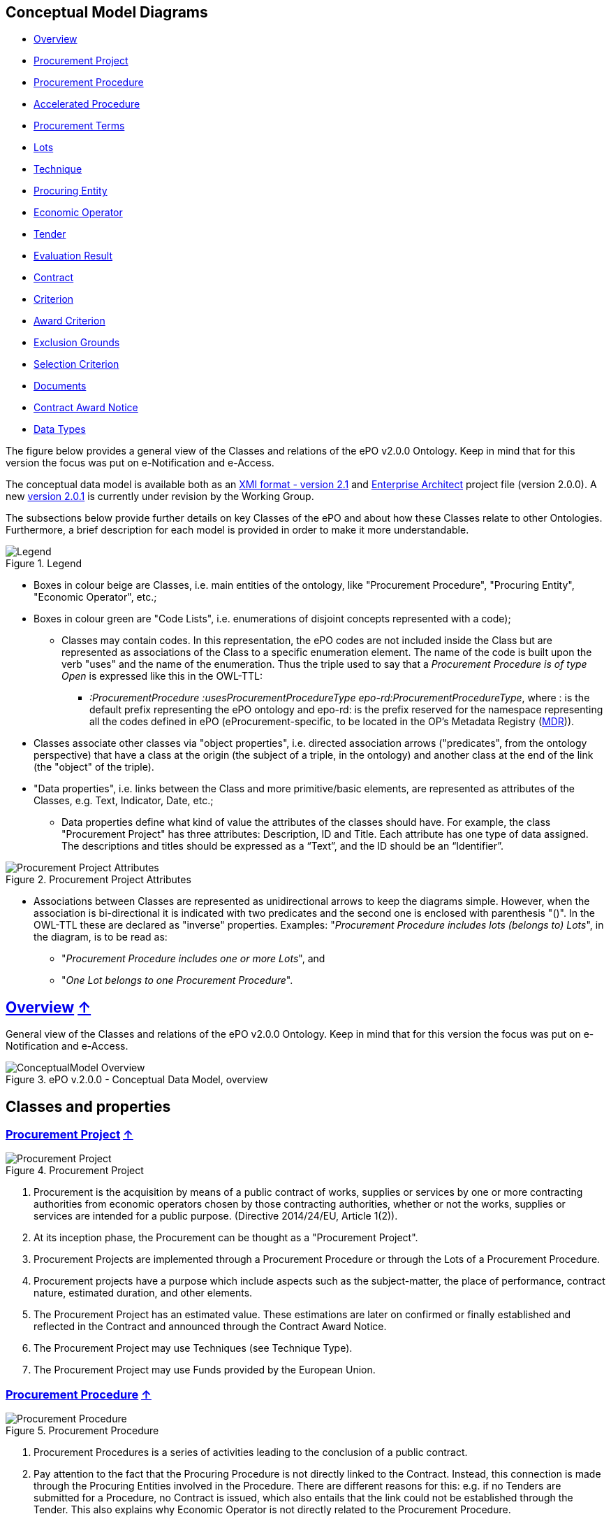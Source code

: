 [[conceptual-model-diagrams]]
== Conceptual Model Diagrams

* link:#overview-[Overview]
* link:#procurement-project-[Procurement Project]
* link:#procurement-procedure-[Procurement Procedure]
* link:#accelerated-procedure-[Accelerated Procedure]
* link:#procurement-terms-[Procurement Terms]
* link:#lots-[Lots]
* link:#technique-[Technique]
* link:#procuring-entity-[Procuring Entity]
* link:#economic-operator-[Economic Operator]
* link:#tender-[Tender]
* link:#evaluation-result-[Evaluation Result]
* link:#contract-[Contract]
* link:#criterion-[Criterion]
* link:#award-criterion-[Award Criterion]
* link:#exclusion-grounds-[Exclusion Grounds]
* link:#selection-criterion-[Selection Criterion]
* link:#documents-[Documents]
* link:#contract-award-notice-[Contract Award Notice]
* link:#data-types-[Data Types]

The figure below provides a general view of the Classes and relations of the ePO v2.0.0 Ontology. Keep in mind that for this version the focus was put on e-Notification and e-Access.

The conceptual data model is available both as an link:https://github.com/eprocurementontology/eprocurementontology/blob/master/v2.0.0/03_Analysis%20and%20design/EA-Conceptual%20Model/XMI/ePO-CM_v2.0.0.xml[XMI format - version 2.1] and link:https://github.com/eprocurementontology/eprocurementontology/blob/master/v2.0.0/03_Analysis%20and%20design/EA-Conceptual%20Model/ePO-CM_v2.0.0.eap[Enterprise Architect] project file (version 2.0.0). A new link:https://github.com/eprocurementontology/eprocurementontology/blob/master/v2.0.0/03_Analysis%20and%20design/EA-Conceptual%20Model/ePO-CM_v2.0.1.eap[version 2.0.1] is currently under revision by the Working Group.

The subsections below provide further details on key Classes of the ePO and about how these Classes relate to other Ontologies. Furthermore, a brief description for each model is provided in order to make it more understandable.

.Legend
image::v2.0.0/Legend.png[align="center"]

* Boxes in colour beige are Classes, i.e. main entities of the ontology, like "Procurement Procedure", "Procuring Entity", "Economic Operator", etc.;

* Boxes in colour green are "Code Lists", i.e. enumerations of disjoint concepts represented with a code);

** Classes may contain codes. In this representation, the ePO codes are not included inside the Class but are represented as associations of the Class to a specific enumeration element. The name of the code is built upon the verb "uses" and the name of the enumeration. Thus the triple used to say that a _Procurement Procedure is of type Open_ is expressed like this in the OWL-TTL:

*** _:ProcurementProcedure :usesProcurementProcedureType epo-rd:ProcurementProcedureType_, where : is the default prefix representing the ePO ontology and epo-rd: is the prefix reserved for the namespace representing all the codes defined in ePO (eProcurement-specific, to be located in the OP’s Metadata Registry (https://publications.europa.eu/en/web/eu-vocabularies[MDR])).

* Classes associate other classes via "object properties", i.e. directed association arrows ("predicates", from the ontology perspective) that have a class at the origin (the subject of a triple, in the ontology) and another class at the end of the link (the "object" of the triple).

* "Data properties", i.e. links between the Class and more primitive/basic elements, are represented as attributes of the Classes, e.g. Text, Indicator, Date, etc.;

** Data properties define what kind of value the attributes of the classes should have. For example, the class "Procurement Project" has three attributes: Description, ID and Title. Each attribute has one type of data assigned. The descriptions and titles should be expressed as a “Text”, and the ID should be an “Identifier”.

.Procurement Project Attributes
image::v2.0.0/Procurement Project Attributes.jpg[align="center"]

* Associations between Classes are represented as unidirectional arrows to keep the diagrams simple. However, when the association is bi-directional it is indicated with two predicates and the second one is enclosed with parenthesis "()". In the OWL-TTL these are declared as "inverse" properties. Examples: "_Procurement Procedure includes lots (belongs to) Lots_", in the diagram, is to be read as:

** "_Procurement Procedure includes one or more Lots_", and

** "_One Lot belongs to one Procurement Procedure_".

[[overview-]]
== link:#overview-[Overview] link:#conceptual-model-diagrams[↑]

General view of the Classes and relations of the ePO v2.0.0 Ontology. Keep in mind that for this version the focus was put on e-Notification and e-Access.

.ePO v.2.0.0 - Conceptual Data Model, overview
image::v2.0.0/ConceptualModel_Overview.png[align="center"]

== Classes and properties

[[procurement-project-]]
=== link:#procurement-project-[Procurement Project] link:#conceptual-model-diagrams[↑]

.Procurement Project
image::v2.0.0/Procurement Project.jpg[align="center"]

1. Procurement is the acquisition by means of a public contract of works, supplies or services by one or more contracting authorities from economic operators chosen by those contracting authorities, whether or not the works, supplies or services are intended for a public purpose. (Directive 2014/24/EU, Article 1(2)).

2. At its inception phase, the Procurement can be thought as a "Procurement Project".

3. Procurement Projects are implemented through a Procurement Procedure or through the Lots of a Procurement Procedure.

4. Procurement projects have a purpose which include aspects such as the subject-matter, the place of performance, contract nature, estimated duration, and other elements.

5. The Procurement Project has an estimated value. These estimations are later on confirmed or finally established and reflected in the Contract and announced through the Contract Award Notice.

6. The Procurement Project may use  Techniques (see Technique Type).

7. The Procurement Project may use Funds provided by the European Union.

[[procurement-procedure-]]
=== link:#procurement-procedure-[Procurement Procedure] link:#conceptual-model-diagrams[↑]

.Procurement Procedure
image::v2.0.0/Procurement Procedure.jpg[align="center"]

1. Procurement Procedures is a series of activities leading to the conclusion of a public contract.

2. Pay attention to the fact that the Procuring Procedure is not directly linked to the Contract. Instead, this connection is made through the Procuring Entities involved in the Procedure. There are different reasons for this: e.g. if no Tenders are submitted for a Procedure, no Contract is issued, which also entails that the link could not be established through the Tender. This also explains why Economic Operator is not directly related to the Procurement Procedure.

3. Different types of Procurement Procedures are carried out according to the EU Legislation (see Procurement Procedure Type).

4. Some Procurement Procedures apply specific legal regimes and instruments for the awarding of certain services or the acquisition of designs (see Procurement Regime Type).

5. Procurement Procedures are divided in one or more Lots (see diagram Lots).

6. Procurement Procedures usually generate, collect or refer to different documents. Two of the most relevant groups of documents are represented by the classes Procurement Document and Tender Document (see diagram Documents).

7. All Procurement Procedures are conducted by at least one Procuring Entity, in some cases Procuring Entities carry out join procurement (see diagram Procuring Entity).

8. Procurement Procedures may need to refer to certain types of organisations responsible for the management or control of a number of aspects of the procedure, e.g. environmental party, tax party.

9. In some types of Procurement Procedures (e.g. restricted, competitive with negotiation, other), Procuring Entities may limit the number of candidates accessing the award criteria phase. When this is the case, certain information must be notified by the Procuring Entity, e.g. expected maximum and minimum number of candidates, justification / description of the limitation, etc. (Tender Short List).

[[accelerated-procedure-]]
=== link:#accelerated-procedure-[Accelerated Procedure] link:#conceptual-model-diagrams[↑]

.Accelerated Procedure
image::v2.0.0/Accelerated Procedure.jpg[align="center"]

1. An accelerated procedure takes place when the time limits within the procedure are reduced.

2. Time limits can be reduced due to as state of urgency (Accelerated Procedure Justification Type) in which case a justification must be provided (Accelerated Procedure Further Justification).

3. They can also be reduced by a Prior Information Notice (PIN) published specifically for reducing the time limits.

4. For example see Directive 2014/24/EU Article 27(3) and 28(6).

[[procurement-terms-]]
=== link:#procurement-terms-[Procurement Terms] link:#conceptual-model-diagrams[↑]

.Procurement Terms
image::v2.0.0/Procurement Terms.jpg[align="center"]

1. The Procurement Terms are "conditions or stipulations established by the Procuring  Entity:

.. Procedure Terms: conditions and stipulations determining how the procurement procedure is executed.

.. Review Terms: conditions and stipulations about the information and organisation responsible for the revision of a Procurement Procedure.

.. Tender Submission Terms: conditions and stipulations about the Tender and its submission.

.. Contract Terms: conditions and stipulations related to the implementation of the contract.

.. Tender Evaluation Terms: conditions and stipulations to evaluate the tenders.

.. Award Terms: conditions and stipulations to determine how the procurement procedure is awarded.

[[lots-]]
=== link:#lots-[Lots] link:#conceptual-model-diagrams[↑]

.Lots
image::v2.0.0/Lots.jpg[align="center"]

1. A Lot is one of the parts into which a Procurement Procedure is divided.

2. One or more lots may aim at one or more Contract.

3. When preparing the Procurement Projects, Lots may be grouped.

4. Tenderers prepare their Tender for one or more Lots.

5. The Procuring Entity apply Selection and Award Criteria to one or more Lots or Group of Lots.

[[technique-]]
=== link:#technique-[Technique] link:#conceptual-model-diagrams[↑]

.Technique
image::v2.0.0/Technique.jpg[align="center"]

1. Techniques are specific methods of carrying out a purchase. E.g. Framework Agreement, e-Auction or Dynamic Purchase System.

2. Each Technique has its own properties, thus Framework Agreement can be typified, has a duration, its own values, etc.

[[procuring-entity-]]
=== link:#procuring-entity-[Procuring Entity] link:#conceptual-model-diagrams[↑]

.Procuring Entity
image::v2.0.0/Procuring Entity.jpg[align="center"]

1. In any Procurement Procedure, there is at least one Procuring Entity;

2. Procuring Entities are “Organizations”, appropriately identified and described (IDs, Names, Addresses, Contact Points, etc.);

3. Depending on its nature and main activity a Procuring Entity may be identified simply as a Contracting Authority (general procurement) or as a Contracting Entity pursuing the procurement of gas and heat, electricity, water, transport services, ports and airports, postal services and extraction of oil and gas and exploration for, or extraction of, coal or other solid fuels. A Contracting Entity may in turn be a Contracting Authority, a Public Undertaking or entities with special or exclusive rights (Procuring Entity Type code list);

4. For some Procurement Procedures, a Procuring Entity can join other Procuring Entities (Joint Procurement)

5. In these cases, the Procuring Entities participating in the Joint Procurement adopt one role (Procuring Entity Role Type code list), e.g. the lead of the group.

6. Procuring Entities are in general responsible for the both the management of the procurement procedure and the purchase.  However in some cases procuring entities may buy on behalf of other procuring entities or through other procuring entities ("Procuring Entity Role Type").

[[economic-operator-]]
=== link:#economic-operator-[Economic Operator] link:#conceptual-model-diagrams[↑]

.Economic Operator
image::v2.0.0/Economic Operator.jpg[align="center"]

1. An Economic Operator is an organisation.

2. Economic Operators can be Tenderers (the submitter of the Tender) or sub-contractors.

3. When the Economic Operators are members of a group (e.g. Consortia, Joint ventures, Undertaking (EO Group Type)), and they play different roles, e.g. group lead entity, member of the group, etc. (EO Role Type).

4. The Winner of a contract is a tenderer or group of Tenderers.

5. Tenderers may rely on other Economic Operator that are subcontractors but not tenderers.

6. When guarantees are required by the Procuring Entity, Economic Operators may have to provide Financial Account details (e.g. a bank account data).

[[tender-]]
=== link:#tender-[Tender] link:#conceptual-model-diagrams[↑]

.Tender
image::v2.0.0/Tender.jpg[align="center"]

1. Tenders are submitted by Tenderers, who are Economic Operators.

2. One Tender may attach one or more "Tender Documents" (e.g. the Financial Tender, the Technical Tender, Technical annexes and specifications, etc.; see the Diagram "Documents");

3. In Procurement Procedures divided into Lots, one Economic Operator submits one  Tender.  The tender specifies to which Lots it applies.

4. Procurement Procedures are always considered to have at least one lot.

[[evaluation-result-]]
=== link:#evaluation-result-[Evaluation Result] link:#conceptual-model-diagrams[↑]

.Evaluation Result
image::v2.0.0/Evaluation Result.jpg[align="center"]

1. The Evaluation Result is presented in the form of a report showing the assessment of the tenders by the evaluation board.

2. The Evaluation board takes into consideration the Criterion and the Tender Evaluation Terms when assessing the tenders.

3. The awards result takes into consideration the evaluation result and awards the contract.

4. In the case of contest design competitions, the board is formed by a Jury, whose decision may be binding for the Procuring Entity (see Evaluation Board Type).

[[contract-]]
=== link:#contract-[Contract] link:#conceptual-model-diagrams[↑]

.Contract
image::v2.0.0/Contract.jpg[align="center"]

1. One of the activities that takes place in the Procurement Procedure life-cycle is the evaluation of Tenderers and Tenders, and the awarding of a contract to one or more Tenderer. The awarded Tenderer(s) are the "Winner(s)".

2. The Contract may attach other Procurement Documents and other types of Documents.

3. The object of the Contract and additional data that where stated in the Procurement Project are also placed in the contract Purpose (e.g. Subject Matter, Place of Performance, Total Magnitude Quantity, etc.).

4. Similarly, the values of the Procurement that where initially estimated in the Procurement Project are set in the Procurement Value class.

5. The Contract reflects also the Awarding Results (resulting from the evaluation) and the signatory parties (Procuring Entities and Winners).

6. In case the Procurement Procedure uses Framework Agreement as Technique, the contract refers to it.

[[criterion-]]
=== link:#criterion-[Criterion] link:#conceptual-model-diagrams[↑]

.Criterion
image::v2.0.0/Criterion.jpg[align="center"]

1. Criterion is a generic business-agnostic class. This eProcurement ontology (ePO) uses this as a base class to extend Award Criterion, Exclusion Grounds and Selection Criterion (see the rest of diagrams about criteria for details).

2. A Criterion is a condition that needs to be answered for evaluation purposes. For example:  General average turnover for the past three years.

3. All Criteria are codified via a Criteria Taxonomy. Thus, the examples above have an associated code as exclusion, selection and award criteria (see Criteria Taxonomy). Exclusion, Selection and Award criteria do extend the classes and properties of Criterion.

4. In general, Criteria are evaluated using a pass/fail method, meaning that the Tenderer or the Tender meet or do not meet the Criterion. However, selection and award criteria may be weighted (see Evaluation Method Type).

5. A Criterion may contain sub-criteria. Thus, the exclusion criteria defined in the European Directives may be further detailed in national sub-criteria, e.g. national professional misconduct-related criteria.

6. The condition described in a Criterion may be broken down into simpler elements named "Criterion Property", which are always grouped into Criterion Property Groups.

7. A Criterion Property is a more specific information needed to measure a criterion. It is a question that usually goes hand in hand with a specific requirement.  For example which follows on from the example given for criterion: Question: Amount? Requirement: The text explaining what the procuring entity is interested in measuring i.e. minimum turnover.

8. Criterion Property Groups are organised structures or related criterion properties. Following on from the example of Criterion property.  In the case of a yearly general turnover that needs to specify three turnovers for three specific years, a group of properties would be:  turnover 1987, turnover 1988, turnover 1989.

9. One criterion property is normally associated to a value (Criterion Property Datum). The value may be an economic amount, a text, a date or a period, etc.

10. The responses to one Criterion may be supported by one or more evidences (property "provides evidence"). This evidence might have to be based on a template specified by the Procuring Entity (property "base on evidence template"). The fact that one individual of an evidence is linked to one Criterion does not preclude the possibility of linking this same individual (or instance) to other Criteria.

11. In the domain of public procurement, exclusion grounds, selection criteria and award criteria are normally based on a specific legal framework (see class Legislation).

[[award-criterion-]]
=== link:#award-criterion-[Award Criterion] link:#conceptual-model-diagrams[↑]

.Award Criterion
image::v2.0.0/Award Criterion.jpg[align="center"]

1. Award Criteria are used to evaluate Tenders. They may include the best price-quality ratio, including qualitative, environmental and/or social aspects, linked to the subject-matter of the public contract in question.

2. Thus, an Award Criterion needs to be codified as lowest, most economic tender, mixed or other (for non-objective / qualitative criteria - see Criteria Taxonomy).

3. In two-phase procedures technical and financial criteria, used in the first phase for the selection, can be reused as weighted criteria to evaluate the Tenders.

4. Award Criterion is a class that specialises Criterion. The specialisation consists in providing a property to link the Criterion to Lot.

5. Award Criterion and Award Criterion Property, both need to link to Lot.

6. This is why the class Award Criterion needs to provide specialised sub-classes for the Criterion Property Group and Criterion Property, as well as the properties linking them.

[[exclusion-grounds-]]
=== link:#exclusion-grounds-[Exclusion Grounds] link:#conceptual-model-diagrams[↑]

.Exclusion Grounds
image::v2.0.0/Exclusion Grounds.jpg[align="center"]

1. Tenderers may be excluded from participate in a Procurement Procedure, in case they bridge any of the legal criteria established in the Directives. This criteria are named Exclusion Grounds.

2. Exclusion Ground extends the generic Criterion class by adding a new property ("applies to") to refer to the Tenderers that are excluded in a procedure.

3. The ePO allows to determine the exact Exclusion Grounds were not met by the Tenderer for specific Procurement Procedure. To see how the Tenderer related to Procurement Procedure, please see the diagram "Evaluation Result".

[[selection-criterion-]]
=== link:#selection-criterion-[Selection Criterion] link:#conceptual-model-diagrams[↑]

.Selection Criterion
image::v2.0.0/Selection Criterion.jpg[align="center"]

1. Selection Criteria aim at ensuring that a candidate or tenderer has the legal and financial capacities and the technical and professional abilities to perform the contract to be awarded (see ePO Glossary for the difference between Candidate and Tenderer).

2. Thus, a Selection Criterion is to be classified using the Criteria Taxonomy (e.g. CRITERION.SELECTION.ECONOMIC_FINANCIAL_STANDING.TURNOVER.GENERAL_YEARLY, CRITERION.SELECTION.ECONOMIC_FINANCIAL_STANDING.TURNOVER.SPECIFIC_AVERAGE, etc.).

3. Selection Criterion is a class that specialises Criterion. The specialisation consists in providing a property to link the Criterion to Lot.

4. Selection Criterion and Selection Criterion Property, both need to link to Lot.

5. This is why the class Selection Criterion needs to provide specialised sub-classes for the Criterion Property Group and Criterion Property, as well as the properties linking them.

[[documents-]]
=== link:#documents-[Documents] link:#conceptual-model-diagrams[↑]

.Documents
image::v2.0.0/Documents.jpg[align="center"]

1. The ePO sees Documents as aggregators of the business domain data. In other words, the content of a Document are individuals that exist in the data graphs. A such (aggregators of individuals) they are ideal artifacts for the interoperability.

2. In the scope of the e-Notification and e-Access time, we can identify "Procurement Documents", whilst during the e-Submission, the Tenderer prepares and sends "Tender Documents".

3. Procurement Documents are prepared by the Procuring Entity and are always particular to a Procurement Procedure.

4. Several groups of Notices can be distinguished: Prior Information Notice, Contract Notice, Contract Award Notice and Call for Expression of Interest.

5. Prior Information Notices are often drafted prior to the existence of the Procurement Procedure and in some cases may refer to more than one Procurement Procedure.

6. Prior Information Notices (PIN) announce Procurement Projects.

7. Contract Notices (CN) announce the initiation of Procurement Procedures as do certain PINs. If the CN follows a PIN previously published, the CN should refer to that PIN.

8. Contract Award Notices (CAN) in turn announce the award of a Contract(s). In the case that a CN has been published prior to the CAN the CN should be referenced in the CAN.  In the case where neither a PIN or CAN have been published prior to the CAN then a justification should be provided.

9. In restricted procedures the need of limiting the number of candidates to a short list may appear and for these cases Invitations to Tender are forward to each one of the candidates. Candidates interested in participating may submit a Request for Participation. The Invitation to Tender may refer to the Notices previously published in the context of the Procurement Procedure.

10. At tendering time, the Tenderer submits its own Tender Documents, which normally encompass a Financial Tender and a Technical Tender among other possible annexes and additional documents.

11. Contracts can experience minor modifications (Contract Modification), otherwise they may carry out new Procurement Procedures. Each modification has to be duly identified (see Contract Modification Type) and justified. These Modifications are to be published via Contract Modification Notices.

[[contract-award-notice-]]
=== link:#contract-award-notice-[Contract Award Notice] link:#conceptual-model-diagrams[↑]

.Contract Award Notice
image::v2.0.0/Contract Award Notice.jpg[align="center"]

1. Procuring Entities shall publish the award of a contract by means of Contract Award Notices.

2. In the case of negotiated procedures without prior publication of a call for competition or for concession, a justification must be provided (Negotiated Procedure Justification Type)

[[data-types-]]
=== link:#data-types-[Data Types] link:#conceptual-model-diagrams[↑]

.Data Types
image::v2.0.0/Data Types.jpg[align="center"]